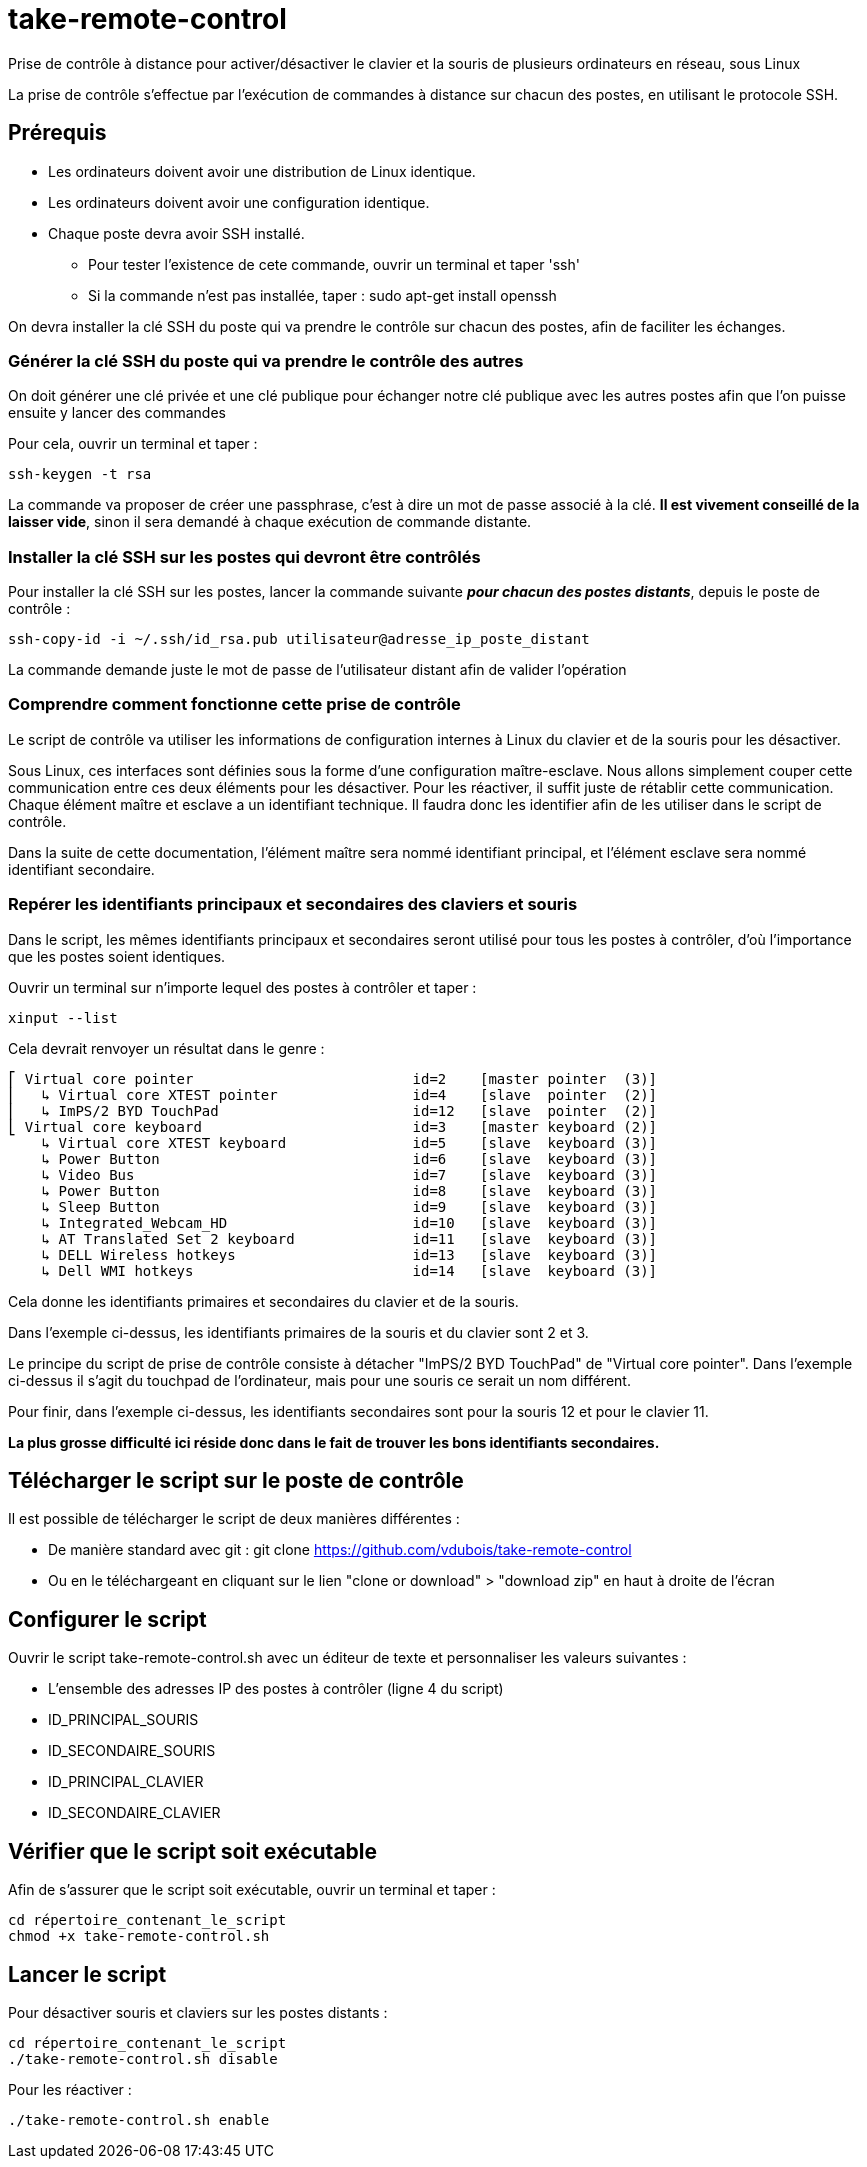= take-remote-control

Prise de contrôle à distance pour activer/désactiver le clavier et la souris de plusieurs ordinateurs en réseau, sous Linux

La prise de contrôle s'effectue par l'exécution de commandes à distance sur chacun des postes, en utilisant le protocole SSH.

== Prérequis

* Les ordinateurs doivent avoir une distribution de Linux identique.
* Les ordinateurs doivent avoir une configuration identique.
* Chaque poste devra avoir SSH installé.
** Pour tester l'existence de cete commande, ouvrir un terminal et taper 'ssh'
** Si la commande n'est pas installée, taper : sudo apt-get install openssh

On devra installer la clé SSH du poste qui va prendre le contrôle sur chacun des postes, afin de faciliter les échanges.

=== Générer la clé SSH du poste qui va prendre le contrôle des autres

On doit générer une clé privée et une clé publique pour échanger notre clé publique avec les autres postes afin que l'on puisse ensuite y lancer des commandes

Pour cela, ouvrir un terminal et taper :

```
ssh-keygen -t rsa
```

La commande va proposer de créer une passphrase, c'est à dire un mot de passe associé à la clé.
*Il est vivement conseillé de la laisser vide*, sinon il sera demandé à chaque exécution de commande distante.

=== Installer la clé SSH sur les postes qui devront être contrôlés

Pour installer la clé SSH sur les postes, lancer la commande suivante *_pour chacun des postes distants_*, depuis le poste de contrôle :

```
ssh-copy-id -i ~/.ssh/id_rsa.pub utilisateur@adresse_ip_poste_distant
```

La commande demande juste le mot de passe de l'utilisateur distant afin de valider l'opération

=== Comprendre comment fonctionne cette prise de contrôle

Le script de contrôle va utiliser les informations de configuration internes à Linux du clavier et de la souris pour les désactiver.

Sous Linux, ces interfaces sont définies sous la forme d'une configuration maître-esclave. Nous allons simplement couper cette communication entre ces deux éléments pour les désactiver. Pour les réactiver, il suffit juste de rétablir cette communication.
Chaque élément maître et esclave a un identifiant technique. Il faudra donc les identifier afin de les utiliser dans le script de contrôle.

Dans la suite de cette documentation, l'élément maître sera nommé identifiant principal, et l'élément esclave sera nommé identifiant secondaire.

=== Repérer les identifiants principaux et secondaires des claviers et souris

Dans le script, les mêmes identifiants principaux et secondaires seront utilisé pour tous les postes à contrôler, d'où l'importance que les postes soient identiques.

Ouvrir un terminal sur n'importe lequel des postes à contrôler et taper :

```
xinput --list
```

Cela devrait renvoyer un résultat dans le genre :

```
⎡ Virtual core pointer                    	id=2	[master pointer  (3)]
⎜   ↳ Virtual core XTEST pointer              	id=4	[slave  pointer  (2)]
⎜   ↳ ImPS/2 BYD TouchPad                     	id=12	[slave  pointer  (2)]
⎣ Virtual core keyboard                   	id=3	[master keyboard (2)]
    ↳ Virtual core XTEST keyboard             	id=5	[slave  keyboard (3)]
    ↳ Power Button                            	id=6	[slave  keyboard (3)]
    ↳ Video Bus                               	id=7	[slave  keyboard (3)]
    ↳ Power Button                            	id=8	[slave  keyboard (3)]
    ↳ Sleep Button                            	id=9	[slave  keyboard (3)]
    ↳ Integrated_Webcam_HD                    	id=10	[slave  keyboard (3)]
    ↳ AT Translated Set 2 keyboard            	id=11	[slave  keyboard (3)]
    ↳ DELL Wireless hotkeys                   	id=13	[slave  keyboard (3)]
    ↳ Dell WMI hotkeys                        	id=14	[slave  keyboard (3)]
```

Cela donne les identifiants primaires et secondaires du clavier et de la souris.

Dans l'exemple ci-dessus, les identifiants primaires de la souris et du clavier sont 2 et 3.

Le principe du script de prise de contrôle consiste à détacher "ImPS/2 BYD TouchPad" de "Virtual core pointer". Dans l'exemple ci-dessus il s'agit du touchpad de l'ordinateur, mais pour une souris ce serait un nom différent.

Pour finir, dans l'exemple ci-dessus, les identifiants secondaires sont pour la souris 12 et pour le clavier 11.

*La plus grosse difficulté ici réside donc dans le fait de trouver les bons identifiants secondaires.*

== Télécharger le script sur le poste de contrôle

Il est possible de télécharger le script de deux manières différentes :

* De manière standard avec git : git clone https://github.com/vdubois/take-remote-control
* Ou en le téléchargeant en cliquant sur le lien "clone or download" > "download zip" en haut à droite de l'écran

== Configurer le script

Ouvrir le script take-remote-control.sh avec un éditeur de texte et personnaliser les valeurs suivantes :

* L'ensemble des adresses IP des postes à contrôler (ligne 4 du script)
* ID_PRINCIPAL_SOURIS
* ID_SECONDAIRE_SOURIS
* ID_PRINCIPAL_CLAVIER
* ID_SECONDAIRE_CLAVIER

== Vérifier que le script soit exécutable

Afin de s'assurer que le script soit exécutable, ouvrir un terminal et taper :

```
cd répertoire_contenant_le_script
chmod +x take-remote-control.sh
```

== Lancer le script

Pour désactiver souris et claviers sur les postes distants :

```
cd répertoire_contenant_le_script
./take-remote-control.sh disable
```

Pour les réactiver :

```
./take-remote-control.sh enable
```
